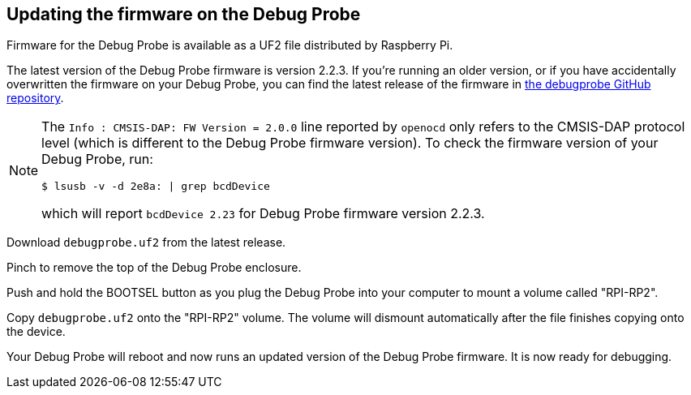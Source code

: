 == Updating the firmware on the Debug Probe

Firmware for the Debug Probe is available as a UF2 file distributed by Raspberry Pi.

The latest version of the Debug Probe firmware is version 2.2.3. If you're running an older version, or if you have accidentally overwritten the firmware on your Debug Probe, you can find the latest release of the firmware in https://github.com/raspberrypi/debugprobe/releases/latest[the debugprobe GitHub repository].

[NOTE]
--
The `Info : CMSIS-DAP: FW Version = 2.0.0` line reported by `openocd` only refers to the CMSIS-DAP protocol level (which is different to the Debug Probe firmware version). To check the firmware version of your Debug Probe, run:

[source, console]
----
$ lsusb -v -d 2e8a: | grep bcdDevice
----
which will report `bcdDevice 2.23` for Debug Probe firmware version 2.2.3.
--

Download `debugprobe.uf2` from the latest release.

Pinch to remove the top of the Debug Probe enclosure.

Push and hold the BOOTSEL button as you plug the Debug Probe into your computer to mount a volume called "RPI-RP2".

Copy `debugprobe.uf2` onto the "RPI-RP2" volume. The volume will dismount automatically after the file finishes copying onto the device.

Your Debug Probe will reboot and now runs an updated version of the Debug Probe firmware. It is now ready for debugging.
